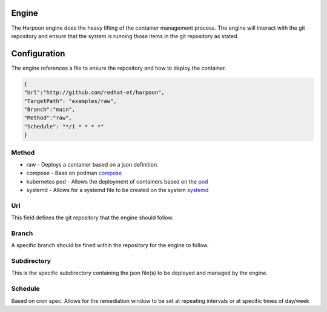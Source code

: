 

Engine
=====
The Harpoon engine does the heavy lifting of the container management process. The engine will interact with the git repository and ensure that the system is running those items in the git repository as stated.

.. image:: media/Harpoon.png



Configuration
=============
The engine references a file to ensure the repository and how to deploy the container.

.. code-block:: json

   {
   "Url":"http://github.com/redhat-et/harpoon",
   "TargetPath": "examples/raw",
   "Branch":"main",
   "Method":"raw",
   "Schedule": "*/1 * * * *"
   }

Method
------
.. image:: media/Method.png

* raw - Deploys a container based on a json definition.
* compose - Base on podman `compose <https://github.com/containers/podman-compose>`_
* kubernetes pod - Allows the deployment of containers based on the `pod <https://developers.redhat.com/blog/2019/01/15/podman-managing-containers-pods#podman_pods__what_you_need_to_know>`_
* systemd - Allows for a systemd file to be created on the system `systemd <https://github.com/containers/podman/blob/main/docs/source/markdown/podman-generate-systemd.1.md>`_

Url
---
This field defines the git repository that the engine should follow.


Branch
------
A specific branch should be fined within the repository for the engine to follow.


Subdirectory
------------
This is the specific subdirectory containing the json file(s) to be deployed and managed by the engine.


Schedule
--------
Based on cron spec. Allows for the remediation window to be set at repeating intervals or at specific times of day/week
